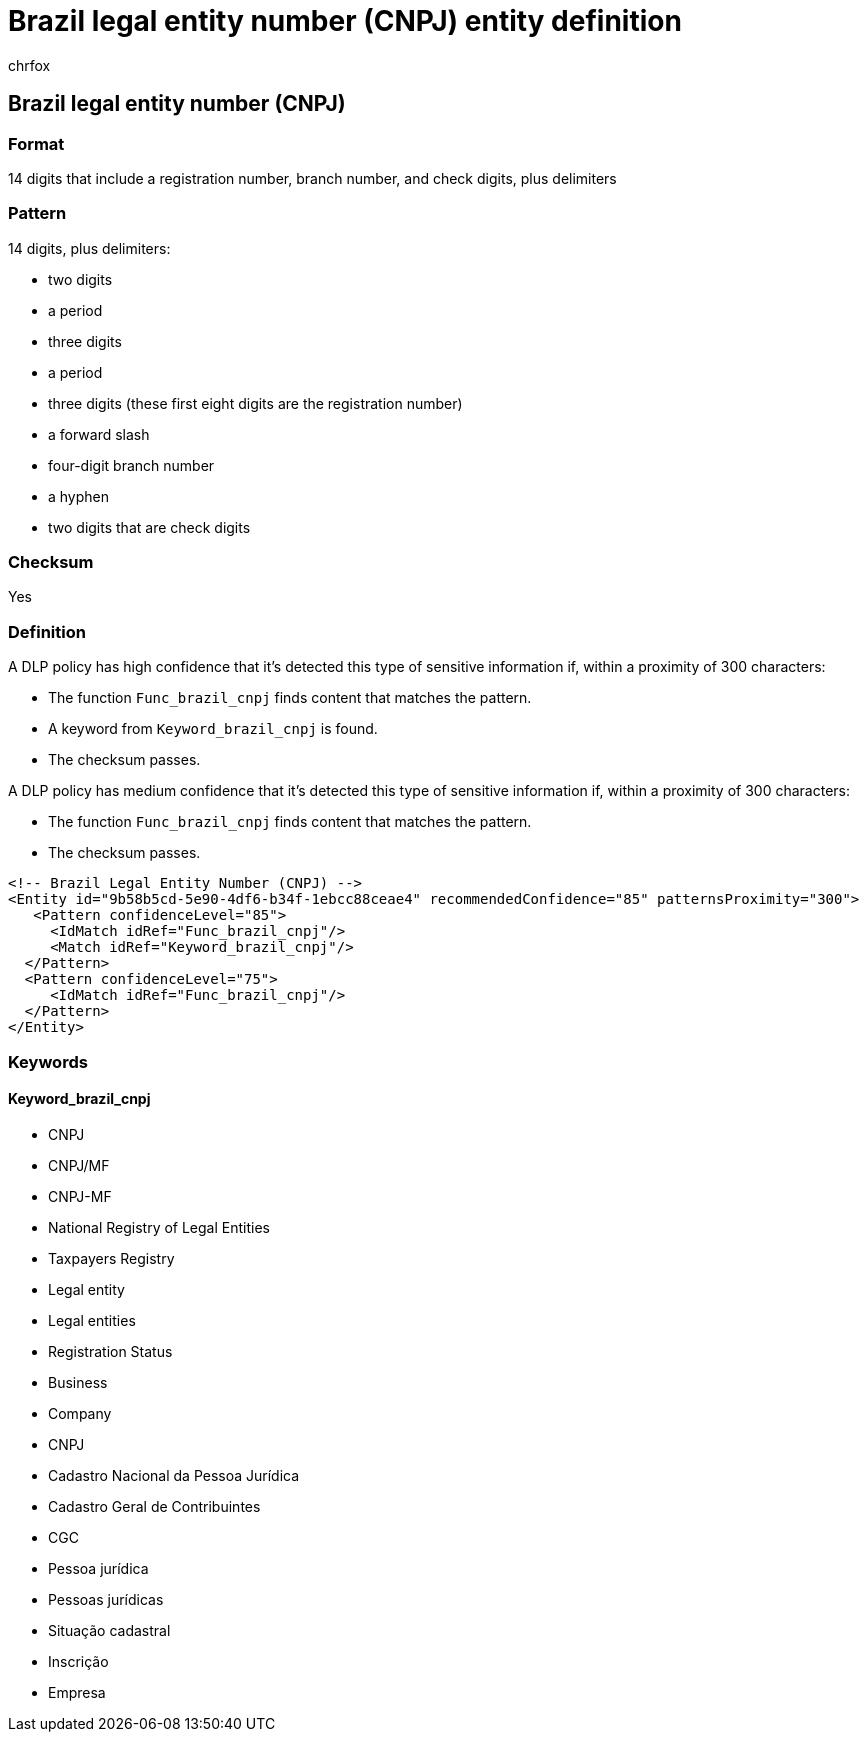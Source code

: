 = Brazil legal entity number (CNPJ) entity definition
:audience: Admin
:author: chrfox
:description: Brazil legal entity number (CNPJ) sensitive information type entity definition.
:f1.keywords: ["CSH"]
:f1_keywords: ["ms.o365.cc.UnifiedDLPRuleContainsSensitiveInformation"]
:feedback_system: None
:hideEdit: true
:manager: laurawi
:ms.author: chrfox
:ms.collection: ["M365-security-compliance"]
:ms.date:
:ms.localizationpriority: medium
:ms.service: O365-seccomp
:ms.topic: reference
:recommendations: false
:search.appverid: MET150

== Brazil legal entity number (CNPJ)

=== Format

14 digits that include a registration number, branch number, and check digits, plus delimiters

=== Pattern

14 digits, plus delimiters:

* two digits
* a period
* three digits
* a period
* three digits (these first eight digits are the registration number)
* a forward slash
* four-digit branch number
* a hyphen
* two digits that are check digits

=== Checksum

Yes

=== Definition

A DLP policy has high confidence that it's detected this type of sensitive information if, within a proximity of 300 characters:

* The function `Func_brazil_cnpj` finds content that matches the pattern.
* A keyword from `Keyword_brazil_cnpj` is found.
* The checksum passes.

A DLP policy has medium confidence that it's detected this type of sensitive information if, within a proximity of 300 characters:

* The function `Func_brazil_cnpj` finds content that matches the pattern.
* The checksum passes.

[,xml]
----
<!-- Brazil Legal Entity Number (CNPJ) -->
<Entity id="9b58b5cd-5e90-4df6-b34f-1ebcc88ceae4" recommendedConfidence="85" patternsProximity="300">
   <Pattern confidenceLevel="85">
     <IdMatch idRef="Func_brazil_cnpj"/>
     <Match idRef="Keyword_brazil_cnpj"/>
  </Pattern>
  <Pattern confidenceLevel="75">
     <IdMatch idRef="Func_brazil_cnpj"/>
  </Pattern>
</Entity>
----

=== Keywords

==== Keyword_brazil_cnpj

* CNPJ
* CNPJ/MF
* CNPJ-MF
* National Registry of Legal Entities
* Taxpayers Registry
* Legal entity
* Legal entities
* Registration Status
* Business
* Company
* CNPJ
* Cadastro Nacional da Pessoa Jurídica
* Cadastro Geral de Contribuintes
* CGC
* Pessoa jurídica
* Pessoas jurídicas
* Situação cadastral
* Inscrição
* Empresa
